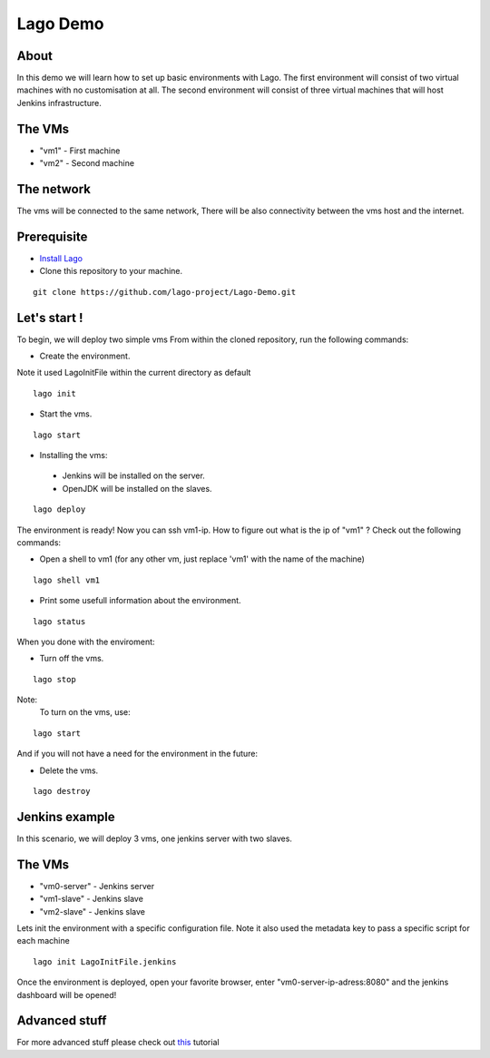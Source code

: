 Lago Demo
====================================

About
^^^^^^

In this demo we will learn how to set up basic environments with Lago.
The first environment will consist of two virtual machines with no customisation at all.
The second environment will consist of three virtual machines that will host Jenkins infrastructure.

The VMs
^^^^^^^

-  "vm1" - First machine
-  "vm2" - Second machine

The network
^^^^^^^^^^^^

The vms will be connected to the same network, There will be also connectivity between the vms host and the internet.

Prerequisite
^^^^^^^^^^^^^

- `Install Lago <http://lago.readthedocs.io/en/latest/README.html#installation>`_
- Clone this repository to your machine.

::

    git clone https://github.com/lago-project/Lago-Demo.git

Let's start !
^^^^^^^^^^^^^^

To begin, we will deploy two simple vms
From within the cloned repository, run the following commands:

-  Create the environment.
Note it used LagoInitFile within the current directory as default

::

    lago init

-  Start the vms.

::

    lago start

-   Installing the vms:
   -  Jenkins will be installed on the server.
   -  OpenJDK will be installed on the slaves.

::

    lago deploy

The environment is ready!
Now you can ssh vm1-ip. How to figure out what is the ip of "vm1" ?
Check out the following commands:

- Open a shell to vm1 (for any other vm, just replace 'vm1' with the name of the machine)

::

    lago shell vm1

- Print some usefull information about the environment.

::

    lago status

When you done with the enviroment:

- Turn off the vms.

::

    lago stop



Note:
 To turn on the vms, use::

::

    lago start

And if you will not have a need for the environment in the future:

- Delete the vms.

::

    lago destroy

Jenkins example
^^^^^^^^^^^^^^^

In this scenario, we will deploy 3 vms, one jenkins server with two slaves.

The VMs
^^^^^^^

-  "vm0-server" - Jenkins server
-  "vm1-slave" - Jenkins slave
-  "vm2-slave" - Jenkins slave

Lets init the environment with a specific configuration file.
Note it also used the metadata key to pass a specific script for each machine

::

    lago init LagoInitFile.jenkins

Once the environment is deployed, open your favorite browser, enter "vm0-server-ip-adress:8080" and the jenkins dashboard will be opened!


Advanced stuff
^^^^^^^^^^^^^^^

For more advanced stuff please check out `this <http://lago.readthedocs.io/en/latest/index.html>`__ tutorial
